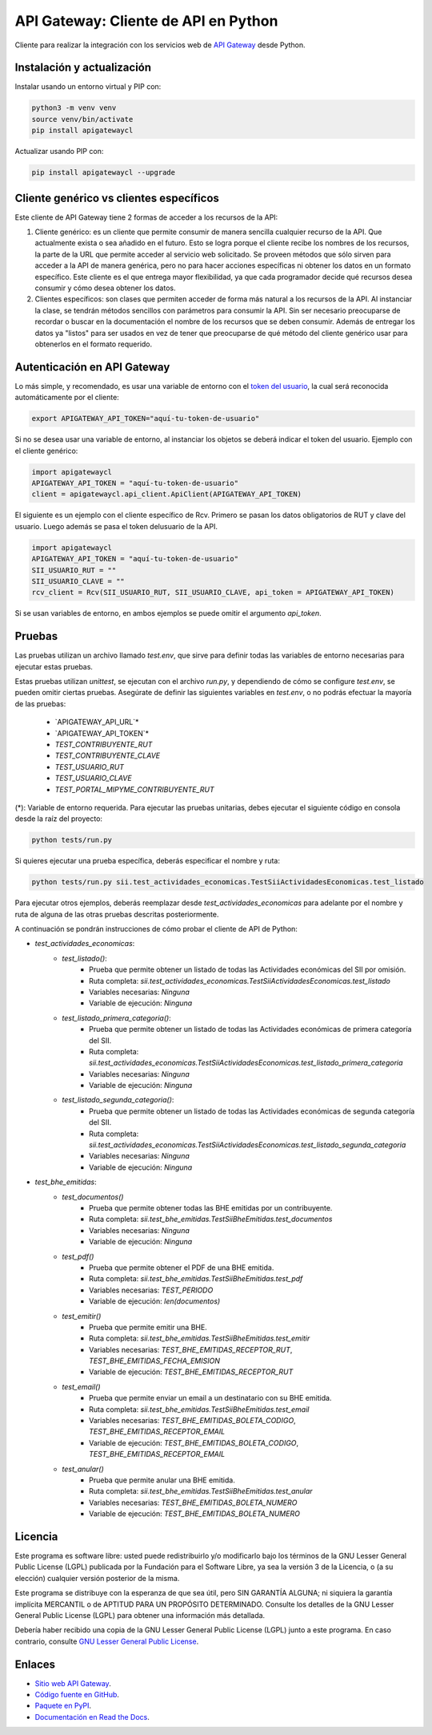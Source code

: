 API Gateway: Cliente de API en Python
=====================================

.. image:: https://badge.fury.io/py/apigatewaycl.svg
    :target: https://pypi.org/project/apigatewaycl
.. image:: https://img.shields.io/pypi/status/apigatewaycl.svg
    :target: https://pypi.org/project/apigatewaycl
.. image:: https://img.shields.io/pypi/pyversions/apigatewaycl.svg
    :target: https://pypi.org/project/apigatewaycl
.. image:: https://img.shields.io/pypi/l/apigatewaycl.svg
    :target: https://raw.githubusercontent.com/apigatewaycl/apigateway-api-client-python/master/COPYING

Cliente para realizar la integración con los servicios web de `API Gateway <https://www.apigateway.cl>`_ desde Python.

Instalación y actualización
---------------------------

Instalar usando un entorno virtual y PIP con:

.. code:: shell

    python3 -m venv venv
    source venv/bin/activate
    pip install apigatewaycl

Actualizar usando PIP con:

.. code:: shell

    pip install apigatewaycl --upgrade

Cliente genérico vs clientes específicos
----------------------------------------

Este cliente de API Gateway tiene 2 formas de acceder a los recursos de la API:

1.  Cliente genérico: es un cliente que permite consumir de manera sencilla cualquier
    recurso de la API. Que actualmente exista o sea añadido en el futuro. Esto se logra
    porque el cliente recibe los nombres de los recursos, la parte de la URL que permite
    acceder al servicio web solicitado. Se proveen métodos que sólo sirven para acceder
    a la API de manera genérica, pero no para hacer acciones específicas ni obtener los
    datos en un formato específico. Este cliente es el que entrega mayor flexibilidad, ya
    que cada programador decide qué recursos desea consumir y cómo desea obtener los datos.

2.  Clientes específicos: son clases que permiten acceder de forma más natural a los
    recursos de la API. Al instanciar la clase, se tendrán métodos sencillos con parámetros
    para consumir la API. Sin ser necesario preocuparse de recordar o buscar en la
    documentación el nombre de los recursos que se deben consumir. Además de entregar los
    datos ya "listos" para ser usados en vez de tener que preocuparse de qué método del
    cliente genérico usar para obtenerlos en el formato requerido.

Autenticación en API Gateway
----------------------------

Lo más simple, y recomendado, es usar una variable de entorno con el
`token del usuario <https://apigateway.cl/dashboard#api-auth>`_, la cual será
reconocida automáticamente por el cliente:

.. code:: shell

    export APIGATEWAY_API_TOKEN="aquí-tu-token-de-usuario"

Si no se desea usar una variable de entorno, al instanciar los objetos se
deberá indicar el token del usuario. Ejemplo con el cliente genérico:

.. code:: python

    import apigatewaycl
    APIGATEWAY_API_TOKEN = "aquí-tu-token-de-usuario"
    client = apigatewaycl.api_client.ApiClient(APIGATEWAY_API_TOKEN)

El siguiente es un ejemplo con el cliente específico de Rcv. Primero se pasan
los datos obligatorios de RUT y clave del usuario. Luego además se pasa el token
delusuario de la API.

.. code:: python

    import apigatewaycl
    APIGATEWAY_API_TOKEN = "aquí-tu-token-de-usuario"
    SII_USUARIO_RUT = ""
    SII_USUARIO_CLAVE = ""
    rcv_client = Rcv(SII_USUARIO_RUT, SII_USUARIO_CLAVE, api_token = APIGATEWAY_API_TOKEN)

Si se usan variables de entorno, en ambos ejemplos se puede omitir el argumento `api_token`.

Pruebas
-------

Las pruebas utilizan un archivo llamado `test.env`, que sirve para definir todas las variables de entorno
necesarias para ejecutar estas pruebas.

Estas pruebas utilizan `unittest`, se ejecutan con el archivo `run.py`, y dependiendo de cómo se configure
`test.env`, se pueden omitir ciertas pruebas. Asegúrate de definir las siguientes variables en `test.env`,
o no podrás efectuar la mayoría de las pruebas:
 - `APIGATEWAY_API_URL`*
 - `APIGATEWAY_API_TOKEN`*
 - `TEST_CONTRIBUYENTE_RUT`
 - `TEST_CONTRIBUYENTE_CLAVE`
 - `TEST_USUARIO_RUT`
 - `TEST_USUARIO_CLAVE`
 - `TEST_PORTAL_MIPYME_CONTRIBUYENTE_RUT`

(*): Variable de entorno requerida.
Para ejecutar las pruebas unitarias, debes ejecutar el siguiente código en consola desde la raíz del proyecto:

.. code:: shell

    python tests/run.py

Si quieres ejecutar una prueba específica, deberás especificar el nombre y ruta:

.. code:: shell

    python tests/run.py sii.test_actividades_economicas.TestSiiActividadesEconomicas.test_listado

Para ejecutar otros ejemplos, deberás reemplazar desde `test_actividades_economicas` para adelante por el nombre 
y ruta de alguna de las otras pruebas descritas posteriormente.

A continuación se pondrán instrucciones de cómo probar el cliente de API de Python:

* `test_actividades_economicas`:
    * `test_listado()`: 
        - Prueba que permite obtener un listado de todas las Actividades económicas del SII por omisión.
        - Ruta completa: `sii.test_actividades_economicas.TestSiiActividadesEconomicas.test_listado`
        - Variables necesarias: `Ninguna`
        - Variable de ejecución: `Ninguna`
    * `test_listado_primera_categoria()`: 
        - Prueba que permite obtener un listado de todas las Actividades económicas de primera categoría del SII.
        - Ruta completa: `sii.test_actividades_economicas.TestSiiActividadesEconomicas.test_listado_primera_categoria`
        - Variables necesarias: `Ninguna`
        - Variable de ejecución: `Ninguna`
    * `test_listado_segunda_categoria()`: 
        - Prueba que permite obtener un listado de todas las Actividades económicas de segunda categoría del SII.
        - Ruta completa: `sii.test_actividades_economicas.TestSiiActividadesEconomicas.test_listado_segunda_categoria`
        - Variables necesarias: `Ninguna`
        - Variable de ejecución: `Ninguna`
* `test_bhe_emitidas`:
    * `test_documentos()`
        - Prueba que permite obtener todas las BHE emitidas por un contribuyente.
        - Ruta completa: `sii.test_bhe_emitidas.TestSiiBheEmitidas.test_documentos`
        - Variables necesarias: `Ninguna`
        - Variable de ejecución: `Ninguna`
    * `test_pdf()`
        - Prueba que permite obtener el PDF de una BHE emitida.
        - Ruta completa: `sii.test_bhe_emitidas.TestSiiBheEmitidas.test_pdf`
        - Variables necesarias: `TEST_PERIODO`
        - Variable de ejecución: `len(documentos)`
    * `test_emitir()`
        - Prueba que permite emitir una BHE.
        - Ruta completa: `sii.test_bhe_emitidas.TestSiiBheEmitidas.test_emitir`
        - Variables necesarias: `TEST_BHE_EMITIDAS_RECEPTOR_RUT`, `TEST_BHE_EMITIDAS_FECHA_EMISION`
        - Variable de ejecución: `TEST_BHE_EMITIDAS_RECEPTOR_RUT`
    * `test_email()`
        - Prueba que permite enviar un email a un destinatario con su BHE emitida.
        - Ruta completa: `sii.test_bhe_emitidas.TestSiiBheEmitidas.test_email`
        - Variables necesarias: `TEST_BHE_EMITIDAS_BOLETA_CODIGO`, `TEST_BHE_EMITIDAS_RECEPTOR_EMAIL`
        - Variable de ejecución: `TEST_BHE_EMITIDAS_BOLETA_CODIGO`, `TEST_BHE_EMITIDAS_RECEPTOR_EMAIL`
    * `test_anular()`
        - Prueba que permite anular una BHE emitida.
        - Ruta completa: `sii.test_bhe_emitidas.TestSiiBheEmitidas.test_anular`
        - Variables necesarias: `TEST_BHE_EMITIDAS_BOLETA_NUMERO`
        - Variable de ejecución: `TEST_BHE_EMITIDAS_BOLETA_NUMERO`

Licencia
--------

Este programa es software libre: usted puede redistribuirlo y/o modificarlo
bajo los términos de la GNU Lesser General Public License (LGPL) publicada
por la Fundación para el Software Libre, ya sea la versión 3 de la Licencia,
o (a su elección) cualquier versión posterior de la misma.

Este programa se distribuye con la esperanza de que sea útil, pero SIN
GARANTÍA ALGUNA; ni siquiera la garantía implícita MERCANTIL o de APTITUD
PARA UN PROPÓSITO DETERMINADO. Consulte los detalles de la GNU Lesser General
Public License (LGPL) para obtener una información más detallada.

Debería haber recibido una copia de la GNU Lesser General Public License
(LGPL) junto a este programa. En caso contrario, consulte
`GNU Lesser General Public License <http://www.gnu.org/licenses/lgpl.html>`_.

Enlaces
-------

- `Sitio web API Gateway <https://www.apigateway.cl>`_.
- `Código fuente en GitHub <https://github.com/apigatewaycl/apigateway-api-client-python>`_.
- `Paquete en PyPI <https://pypi.org/project/apigatewaycl>`_.
- `Documentación en Read the Docs <https://apigatewaycl.readthedocs.io/es/latest>`_.
